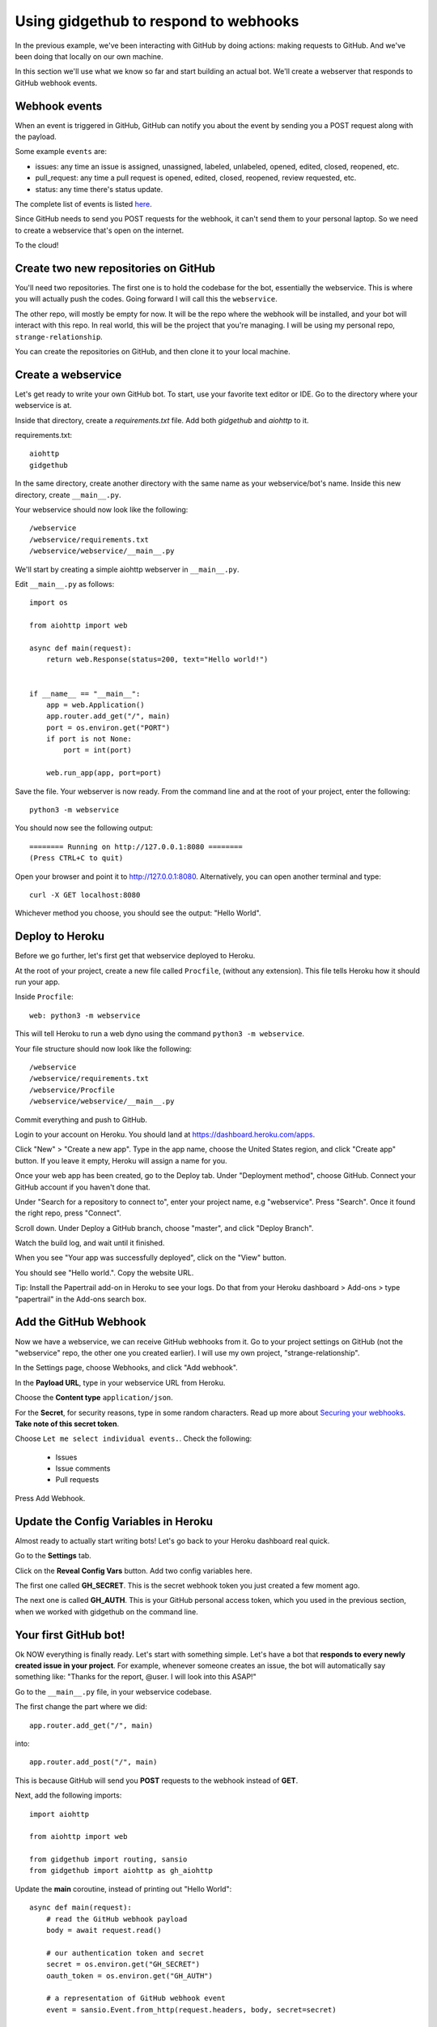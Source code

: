Using gidgethub to respond to webhooks
======================================

In the previous example, we've been interacting with GitHub by doing actions:
making requests to GitHub. And we've been doing that locally on our own machine.

In this section we'll use what we know so far and start building an actual bot.
We'll create a webserver that responds to GitHub webhook events.

Webhook events
--------------

When an event is triggered in GitHub, GitHub can notify you about the event by
sending you a POST request along with the payload.

Some example ``events`` are:

- issues: any time an issue is assigned, unassigned, labeled, unlabeled, opened,
  edited, closed, reopened, etc.

- pull_request: any time a pull request is opened, edited, closed, reopened,
  review requested, etc.

- status: any time there's status update.

The complete list of events is listed `here <https://developer.github.com/webhooks/#events>`_.

Since GitHub needs to send you POST requests for the webhook, it can't send them
to your personal laptop. So we need to create a webservice that's open on the internet.

To the cloud!

Create two new repositories on GitHub
-------------------------------------

You'll need two repositories. The first one is to hold the codebase for the bot,
essentially the webservice. This is where you will actually push the codes.
Going forward I will call this the ``webservice``.

The other repo, will mostly be empty for now. It will be the repo where the
webhook will be installed, and your bot will interact with this repo.
In real world, this will be the project that you're managing. I will be using
my personal repo, ``strange-relationship``.

You can create the repositories on GitHub, and then clone it to your local
machine.

Create a webservice
-------------------

Let's get ready to write your own GitHub bot. To start, use your favorite text
editor or IDE. Go to the directory where your webservice is at.

Inside that directory, create a `requirements.txt` file. Add both `gidgethub` and
`aiohttp` to it.

requirements.txt::

   aiohttp
   gidgethub

In the same directory, create another directory with the same name as your
webservice/bot's name. Inside this new directory, create ``__main__.py``.

Your webservice should now look like the following::

   /webservice
   /webservice/requirements.txt
   /webservice/webservice/__main__.py


We'll start by creating a simple aiohttp webserver in ``__main__.py``.

Edit ``__main__.py`` as follows::

    import os

    from aiohttp import web

    async def main(request):
        return web.Response(status=200, text="Hello world!")


    if __name__ == "__main__":
        app = web.Application()
        app.router.add_get("/", main)
        port = os.environ.get("PORT")
        if port is not None:
            port = int(port)

        web.run_app(app, port=port)

Save the file. Your webserver is now ready. From the command line and at the root
of your project, enter the following::

   python3 -m webservice

You should now see the following output::

   ======== Running on http://127.0.0.1:8080 ========
   (Press CTRL+C to quit)

Open your browser and point it to http://127.0.0.1:8080.  Alternatively,
you can open another terminal and type::

   curl -X GET localhost:8080

Whichever method you choose, you should see the output: "Hello World".

Deploy to Heroku
----------------

Before we go further, let's first get that webservice deployed to Heroku.

At the root of your project, create a new file called ``Procfile``, (without any
extension). This file tells Heroku how it should run your app.

Inside ``Procfile``::

   web: python3 -m webservice

This will tell Heroku to run a web dyno using the command ``python3 -m webservice``.

Your file structure should now look like the following::

   /webservice
   /webservice/requirements.txt
   /webservice/Procfile
   /webservice/webservice/__main__.py


Commit everything and push to GitHub.

Login to your account on Heroku. You should land at https://dashboard.heroku.com/apps.

Click "New" > "Create a new app". Type in the app name, choose the United States region,
and click "Create app" button.
If you leave it empty, Heroku will assign a name for you.

Once your web app has been created, go to the Deploy tab. Under "Deployment method",
choose GitHub. Connect your GitHub account if you haven't done that.

Under "Search for a repository to connect to", enter your project name, e.g "webservice".
Press "Search". Once it found the right repo, press "Connect".

Scroll down. Under Deploy a GitHub branch, choose "master", and click "Deploy Branch".

Watch the build log, and wait until it finished.

When you see "Your app was successfully deployed", click on the "View" button.

You should see "Hello world.". Copy the website URL.

Tip: Install the Papertrail add-on in Heroku to see your logs. Do that from your
Heroku dashboard > Add-ons > type "papertrail" in the Add-ons search box.


Add the GitHub Webhook
----------------------

Now we have a webservice, we can receive GitHub webhooks from it. Go to your
project settings on GitHub (not the "webservice" repo, the other one you created
earlier). I will use my own project, "strange-relationship".

In the Settings page, choose Webhooks, and click "Add webhook".

In the **Payload URL**, type in your webservice URL from Heroku.

Choose the **Content type** ``application/json``.

For the **Secret**, for security reasons, type in some random characters. Read up
more about `Securing your webhooks`_. **Take note of this secret token**.

.. _`Securing your webhooks`: https://developer.github.com/webhooks/securing/


Choose ``Let me select individual events.``. Check the following:

  - Issues
  - Issue comments
  - Pull requests

Press Add Webhook.

Update the Config Variables in Heroku
-------------------------------------

Almost ready to actually start writing bots! Let's go back to your Heroku dashboard
real quick.

Go to the **Settings** tab.

Click on the **Reveal Config Vars** button. Add two config variables here.

The first one called **GH_SECRET**. This is the secret webhook token you just created
a few moment ago.

The next one is called **GH_AUTH**. This is your GitHub personal access token,
which you used in the previous section, when we worked with gidgethub on the command
line.

Your first GitHub bot!
----------------------

Ok NOW everything is finally ready. Let's start with something simple. Let's have
a bot that **responds to every newly created issue in your project**. For example,
whenever someone creates an issue, the bot will automatically say something like:
"Thanks for the report, @user. I will look into this ASAP!"

Go to the ``__main__.py`` file, in your webservice codebase.

The first change the part where we did::

   app.router.add_get("/", main)

into::

   app.router.add_post("/", main)

This is because GitHub will send you **POST** requests to the webhook instead of **GET**.

Next, add the following imports::

   import aiohttp

   from aiohttp import web

   from gidgethub import routing, sansio
   from gidgethub import aiohttp as gh_aiohttp


Update the **main** coroutine, instead of printing out "Hello World"::

   async def main(request):
       # read the GitHub webhook payload
       body = await request.read()

       # our authentication token and secret
       secret = os.environ.get("GH_SECRET")
       oauth_token = os.environ.get("GH_AUTH")

       # a representation of GitHub webhook event
       event = sansio.Event.from_http(request.headers, body, secret=secret)

       # instead of mariatta, use your own username
       async with aiohttp.ClientSession() as session:
           gh = gh_aiohttp.GitHubAPI(session, "mariatta",
                                     oauth_token=oauth_token)

           # call the appropriate callback for the event
           await router.dispatch(event, gh)

       # return a "Success"
       return web.Response(status=200)

Add the following coroutine (above **main**)::

   @router.register("issues", action="opened")
   async def issue_opened_event(event, gh, *args, **kwargs):
       """ Whenever an issue is opened, greet the author and say thanks."""
       pass

This is where we are essentially subscribing to the GitHub ``issues`` event, and
specifically to the "opened" issues event.

The two important parameters here are: ``event`` and ``gh``.

``event`` here is the representation of GitHub's webhook event. We can access the
event payload by doing ``event.data``.

``gh`` is the gidgethub GitHub API, which we've used in the previous section to
make API calls to GitHub.

.. _greet_author:

Leave a comment whenever an issue is opened
'''''''''''''''''''''''''''''''''''''''''''

Back to the task at hand. We want to *leave a comment whenever someone opened an
issue*. Now that we're subscribed to the event, all we have to do now is to
actually create the comment.

We've done this in the previous section on the command line. You will recall
the code is something like the following::

   await gh.post(url, data={"body": message})

Let's think about the ``url`` in this case. Previously, you might have constructed
the url manually as follows::

   url = f"/repos/mariatta/strange-relationship/issues/{issue_number}/comments"

When we receive the webhook event however, the issue comment url is actually
supplied in the payload.

Take a look at GitHub's issue event payload `example
<https://developer.github.com/v3/activity/events/types/#webhook-payload-example-10>`_.

It's a big JSON object. The portion we're interested in is::

   {
     "action": "opened",
     "issue": {
       "url": ...,
       "comments_url": "https://api.github.com/repos/baxterthehacker/public-repo/issues/2/comments",
       "events_url": "...",
       "html_url": "...",
     ...
   }

Notice that ``["issue"]["comments_url"]`` is actually the URL for posting comments to
this particular issue. With this knowledge, your url is now::

   url = event.data["issue"]["comments_url"]

The next piece we want to figure out is what should the comment message be. For
this exercise, we want to greet the author, and say something like "Thanks @author!".

Take a look again at the issue event payload::

   {
     "action": "opened",
     "issue": {
       "url": "...",
        ...
       "user": {
         "login": "baxterthehacker",
         "id": ...,
     ...
   }

Did you spot it? The author's username can be accessed by ``event.data["user"]["login"]``.

So now your comment message should be::

   author = event.data["issue"]["user"]["login"]
   message = f"Thanks for the report @{author}! I will look into it ASAP! (I'm a bot)."


Piece all of that together, and actually make the API call to GitHub to create the
comment::

   @router.register("issues", action="opened")
   async def issue_opened_event(event, gh, *args, **kwargs):
       """ Whenever an issue is opened, greet the author and say thanks."""

       url = event.data["issue"]["comments_url"]
       author = event.data["issue"]["user"]["login"]

       message = f"Thanks for the report @{author}! I will look into it ASAP! (I'm a bot)."
       await gh.post(url, data={"body": message}


Your entire **__main__.py** should look like the following::

    import os
    import aiohttp

    from aiohttp import web

    from gidgethub import routing, sansio
    from gidgethub import aiohttp as gh_aiohttp

    router = routing.Router()

    @router.register("issues", action="opened")
    async def issue_opened_event(event, gh, *args, **kwargs):
        """
        Whenever an issue is opened, greet the author and say thanks.
        """
        url = event.data["issue"]["comments_url"]
        author = event.data["issue"]["user"]["login"]

        message = f"Thanks for the report @{author}! I will look into it ASAP! (I'm a bot)."
        await gh.post(url, data={"body": message})

    async def main(request):
        body = await request.read()

        secret = os.environ.get("GH_SECRET")
        oauth_token = os.environ.get("GH_AUTH")

        event = sansio.Event.from_http(request.headers, body, secret=secret)
        async with aiohttp.ClientSession() as session:
            gh = gh_aiohttp.GitHubAPI(session, "mariatta",
                                      oauth_token=oauth_token)
            await router.dispatch(event, gh)
        return web.Response(status=200)


    if __name__ == "__main__":
        app = web.Application()
        app.router.add_post("/", main)
        port = os.environ.get("PORT")
        if port is not None:
            port = int(port)

        web.run_app(app, port=port)


Commit that file, push it to GitHub, and deploy it in Heroku.

Once deployed, try and create an issue in the repo. See your bot in action!!

Congrats! You now have a bot in place! Let's give it another job.

.. _say_thanks:

Say thanks when an issue has been merged
''''''''''''''''''''''''''''''''''''''''

Let's now have the bot **say thanks, whenever a pull request has been merged**.

For this case, you'll want to subscribe to the ``pull_request`` event, specifically
when the ``action`` to the event is ``closed``.

For reference, the relevant GitHub API documentation for the ``pull_request`` event
is here: https://developer.github.com/v3/activity/events/types/#pullrequestevent.

The example payload for this event is here: https://developer.github.com/v3/activity/events/types/#webhook-payload-example-22

Try it on your own.

**Note**: A pull request can be closed without it getting merged. You'll need
a way to determine whether the pull request was merged, or simply closed.

.. _react_to_comments:

React to issue comments
'''''''''''''''''''''''

Everyone has opinion on the internet. Encourage more discussion by
**automatically leaving a thumbs up reaction** for every comments in the issue.
Ok you might not want to actually do that, (and whether it can actually encourage
more discussion is questionable). Still, this can be a fun exercise.

How about if the bot always gives **you** a thumbs up?

Try it out on your own.

- The relevant documentation is here: https://developer.github.com/v3/activity/events/types/#issuecommentevent

- The example payload for the event is here: https://developer.github.com/v3/activity/events/types/#webhook-payload-example-9

- The API documentation for reacting to an issue comment is here: https://developer.github.com/v3/reactions/#create-reaction-for-an-issue-comment

.. _label_prs:

Label the pull request
''''''''''''''''''''''

Let's make your bot do even more hard work. **Each time someone opens a pull request,
have it automatically apply a label**. This can be a "pending review" or
"needs review" label.

The relevant API call is this: https://developer.github.com/v3/issues/#edit-an-issue

